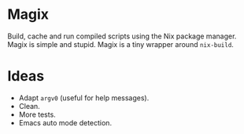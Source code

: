 * Magix
Build, cache and run compiled scripts using the Nix package manager. Magix is
simple and stupid. Magix is a tiny wrapper around =nix-build=.

* Ideas
- Adapt =argv0= (useful for help messages).
- Clean.
- More tests.
- Emacs auto mode detection.
